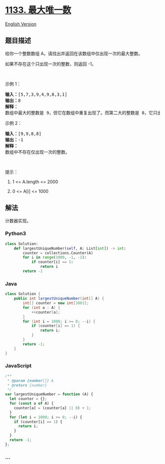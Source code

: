 * [[https://leetcode-cn.com/problems/largest-unique-number][1133.
最大唯一数]]
  :PROPERTIES:
  :CUSTOM_ID: 最大唯一数
  :END:
[[./solution/1100-1199/1133.Largest Unique Number/README_EN.org][English
Version]]

** 题目描述
   :PROPERTIES:
   :CUSTOM_ID: 题目描述
   :END:

#+begin_html
  <!-- 这里写题目描述 -->
#+end_html

#+begin_html
  <p>
#+end_html

给你一个整数数组 A，请找出并返回在该数组中仅出现一次的最大整数。

#+begin_html
  </p>
#+end_html

#+begin_html
  <p>
#+end_html

如果不存在这个只出现一次的整数，则返回 -1。

#+begin_html
  </p>
#+end_html

#+begin_html
  <p>
#+end_html

 

#+begin_html
  </p>
#+end_html

#+begin_html
  <p>
#+end_html

示例 1：

#+begin_html
  </p>
#+end_html

#+begin_html
  <pre><strong>输入：</strong>[5,7,3,9,4,9,8,3,1]
  <strong>输出：</strong>8
  <strong>解释： </strong>
  数组中最大的整数是 9，但它在数组中重复出现了。而第二大的整数是 8，它只出现了一次，所以答案是 8。
  </pre>
#+end_html

#+begin_html
  <p>
#+end_html

示例 2：

#+begin_html
  </p>
#+end_html

#+begin_html
  <pre><strong>输入：</strong>[9,9,8,8]
  <strong>输出：</strong>-1
  <strong>解释： </strong>
  数组中不存在仅出现一次的整数。
  </pre>
#+end_html

#+begin_html
  <p>
#+end_html

 

#+begin_html
  </p>
#+end_html

#+begin_html
  <p>
#+end_html

提示：

#+begin_html
  </p>
#+end_html

#+begin_html
  <ol>
#+end_html

#+begin_html
  <li>
#+end_html

1 <= A.length <= 2000

#+begin_html
  </li>
#+end_html

#+begin_html
  <li>
#+end_html

0 <= A[i] <= 1000

#+begin_html
  </li>
#+end_html

#+begin_html
  </ol>
#+end_html

** 解法
   :PROPERTIES:
   :CUSTOM_ID: 解法
   :END:

#+begin_html
  <!-- 这里可写通用的实现逻辑 -->
#+end_html

计数器实现。

#+begin_html
  <!-- tabs:start -->
#+end_html

*** *Python3*
    :PROPERTIES:
    :CUSTOM_ID: python3
    :END:

#+begin_html
  <!-- 这里可写当前语言的特殊实现逻辑 -->
#+end_html

#+begin_src python
  class Solution:
      def largestUniqueNumber(self, A: List[int]) -> int:
          counter = collections.Counter(A)
          for i in range(1000, -1, -1):
              if counter[i] == 1:
                  return i
          return -1
#+end_src

*** *Java*
    :PROPERTIES:
    :CUSTOM_ID: java
    :END:

#+begin_html
  <!-- 这里可写当前语言的特殊实现逻辑 -->
#+end_html

#+begin_src java
  class Solution {
      public int largestUniqueNumber(int[] A) {
          int[] counter = new int[1001];
          for (int a : A) {
              ++counter[a];
          }
          for (int i = 1000; i >= 0; --i) {
              if (counter[i] == 1) {
                  return i;
              }
          }
          return -1;
      }
  }
#+end_src

*** *JavaScript*
    :PROPERTIES:
    :CUSTOM_ID: javascript
    :END:
#+begin_src js
  /**
   * @param {number[]} A
   * @return {number}
   */
  var largestUniqueNumber = function (A) {
    let counter = {};
    for (const a of A) {
      counter[a] = (counter[a] || 0) + 1;
    }
    for (let i = 1000; i >= 0; --i) {
      if (counter[i] == 1) {
        return i;
      }
    }
    return -1;
  };
#+end_src

*** *...*
    :PROPERTIES:
    :CUSTOM_ID: section
    :END:
#+begin_example
#+end_example

#+begin_html
  <!-- tabs:end -->
#+end_html

